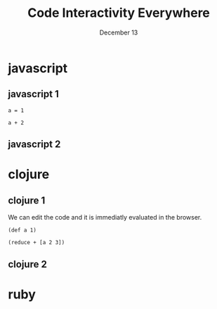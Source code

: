 #+REVEAL_ROOT: http://cdn.jsdelivr.net/reveal.js/3.0.0/
#+Title: Code Interactivity Everywhere
#+Date: December 13

* javascript
** javascript 1

#+BEGIN_SRC klipse-javascript
a = 1
#+END_SRC

#+BEGIN_SRC klipse-javascript
a + 2
#+END_SRC


** javascript 2
* clojure
** clojure 1

We can edit the code and it is immediatly evaluated in the browser.

#+ATTR_HTML: data-loop-msec="1000"
#+BEGIN_SRC klipse-clojure 
(def a 1)
#+END_SRC


#+BEGIN_SRC klipse-clojure 
(reduce + [a 2 3])
#+END_SRC

** clojure 2
* ruby


#+REVEAL_EXTRA_JS: {src: "./klipse_reveal.js"}
#+html: <ssscript src="./klipse_reveal.js"></script>
#+html: <ssscript src="https://viebel.github.io/klipse/examples/klipse_reveal.js"></script>


